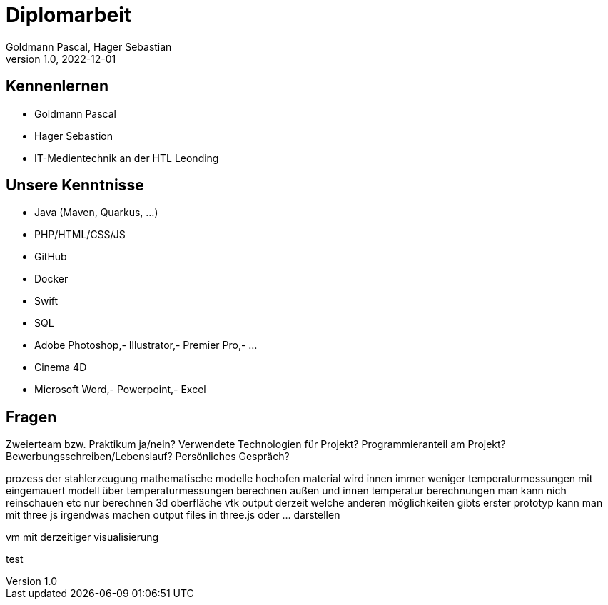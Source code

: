 = Diplomarbeit
Goldmann Pascal, Hager Sebastian
1.0, 2022-12-01
ifndef::imagesdir[:imagesdir: images]
ifndef::backend[:backend: html5]
:icons: font

== Kennenlernen

* Goldmann Pascal
* Hager Sebastion
* IT-Medientechnik an der HTL Leonding

== Unsere Kenntnisse

* Java (Maven, Quarkus, ...)
* PHP/HTML/CSS/JS
* GitHub
* Docker
* Swift
* SQL
* Adobe Photoshop,- Illustrator,- Premier Pro,- ...
* Cinema 4D
* Microsoft Word,- Powerpoint,- Excel

== Fragen

Zweierteam bzw. Praktikum ja/nein?
Verwendete Technologien für Projekt?
Programmieranteil am Projekt?
Bewerbungsschreiben/Lebenslauf?
Persönliches Gespräch?

prozess der stahlerzeugung
mathematische modelle
hochofen
material wird innen immer weniger
temperaturmessungen mit eingemauert
modell über temperaturmessungen berechnen
außen und innen temperatur berechnungen
man kann nich reinschauen etc
nur berechnen
3d oberfläche
vtk output derzeit
welche anderen möglichkeiten gibts
erster prototyp
kann man mit three js irgendwas machen
output files in three.js oder ... darstellen

vm mit derzeitiger visualisierung

test
